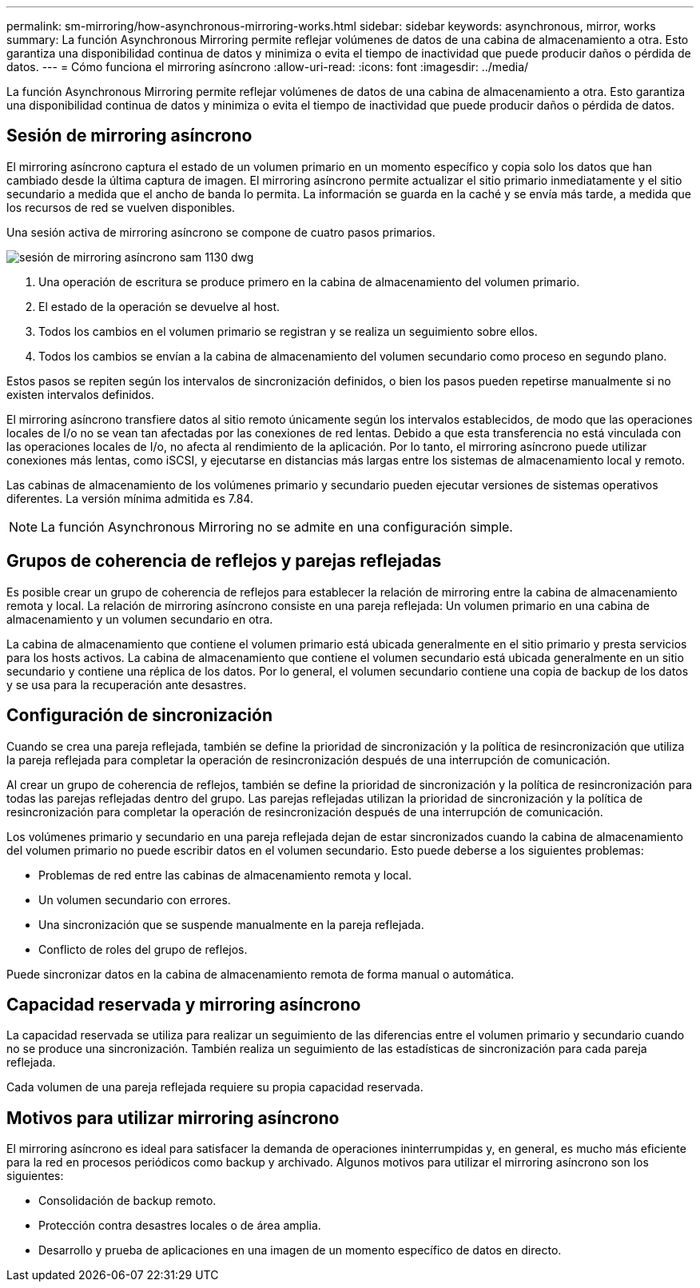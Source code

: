 ---
permalink: sm-mirroring/how-asynchronous-mirroring-works.html 
sidebar: sidebar 
keywords: asynchronous, mirror, works 
summary: La función Asynchronous Mirroring permite reflejar volúmenes de datos de una cabina de almacenamiento a otra. Esto garantiza una disponibilidad continua de datos y minimiza o evita el tiempo de inactividad que puede producir daños o pérdida de datos. 
---
= Cómo funciona el mirroring asíncrono
:allow-uri-read: 
:icons: font
:imagesdir: ../media/


[role="lead"]
La función Asynchronous Mirroring permite reflejar volúmenes de datos de una cabina de almacenamiento a otra. Esto garantiza una disponibilidad continua de datos y minimiza o evita el tiempo de inactividad que puede producir daños o pérdida de datos.



== Sesión de mirroring asíncrono

El mirroring asíncrono captura el estado de un volumen primario en un momento específico y copia solo los datos que han cambiado desde la última captura de imagen. El mirroring asíncrono permite actualizar el sitio primario inmediatamente y el sitio secundario a medida que el ancho de banda lo permita. La información se guarda en la caché y se envía más tarde, a medida que los recursos de red se vuelven disponibles.

Una sesión activa de mirroring asíncrono se compone de cuatro pasos primarios.

image::../media/sam-1130-dwg-async-mirroring-session.gif[sesión de mirroring asíncrono sam 1130 dwg]

. Una operación de escritura se produce primero en la cabina de almacenamiento del volumen primario.
. El estado de la operación se devuelve al host.
. Todos los cambios en el volumen primario se registran y se realiza un seguimiento sobre ellos.
. Todos los cambios se envían a la cabina de almacenamiento del volumen secundario como proceso en segundo plano.


Estos pasos se repiten según los intervalos de sincronización definidos, o bien los pasos pueden repetirse manualmente si no existen intervalos definidos.

El mirroring asíncrono transfiere datos al sitio remoto únicamente según los intervalos establecidos, de modo que las operaciones locales de I/o no se vean tan afectadas por las conexiones de red lentas. Debido a que esta transferencia no está vinculada con las operaciones locales de I/o, no afecta al rendimiento de la aplicación. Por lo tanto, el mirroring asíncrono puede utilizar conexiones más lentas, como iSCSI, y ejecutarse en distancias más largas entre los sistemas de almacenamiento local y remoto.

Las cabinas de almacenamiento de los volúmenes primario y secundario pueden ejecutar versiones de sistemas operativos diferentes. La versión mínima admitida es 7.84.

[NOTE]
====
La función Asynchronous Mirroring no se admite en una configuración simple.

====


== Grupos de coherencia de reflejos y parejas reflejadas

Es posible crear un grupo de coherencia de reflejos para establecer la relación de mirroring entre la cabina de almacenamiento remota y local. La relación de mirroring asíncrono consiste en una pareja reflejada: Un volumen primario en una cabina de almacenamiento y un volumen secundario en otra.

La cabina de almacenamiento que contiene el volumen primario está ubicada generalmente en el sitio primario y presta servicios para los hosts activos. La cabina de almacenamiento que contiene el volumen secundario está ubicada generalmente en un sitio secundario y contiene una réplica de los datos. Por lo general, el volumen secundario contiene una copia de backup de los datos y se usa para la recuperación ante desastres.



== Configuración de sincronización

Cuando se crea una pareja reflejada, también se define la prioridad de sincronización y la política de resincronización que utiliza la pareja reflejada para completar la operación de resincronización después de una interrupción de comunicación.

Al crear un grupo de coherencia de reflejos, también se define la prioridad de sincronización y la política de resincronización para todas las parejas reflejadas dentro del grupo. Las parejas reflejadas utilizan la prioridad de sincronización y la política de resincronización para completar la operación de resincronización después de una interrupción de comunicación.

Los volúmenes primario y secundario en una pareja reflejada dejan de estar sincronizados cuando la cabina de almacenamiento del volumen primario no puede escribir datos en el volumen secundario. Esto puede deberse a los siguientes problemas:

* Problemas de red entre las cabinas de almacenamiento remota y local.
* Un volumen secundario con errores.
* Una sincronización que se suspende manualmente en la pareja reflejada.
* Conflicto de roles del grupo de reflejos.


Puede sincronizar datos en la cabina de almacenamiento remota de forma manual o automática.



== Capacidad reservada y mirroring asíncrono

La capacidad reservada se utiliza para realizar un seguimiento de las diferencias entre el volumen primario y secundario cuando no se produce una sincronización. También realiza un seguimiento de las estadísticas de sincronización para cada pareja reflejada.

Cada volumen de una pareja reflejada requiere su propia capacidad reservada.



== Motivos para utilizar mirroring asíncrono

El mirroring asíncrono es ideal para satisfacer la demanda de operaciones ininterrumpidas y, en general, es mucho más eficiente para la red en procesos periódicos como backup y archivado. Algunos motivos para utilizar el mirroring asíncrono son los siguientes:

* Consolidación de backup remoto.
* Protección contra desastres locales o de área amplia.
* Desarrollo y prueba de aplicaciones en una imagen de un momento específico de datos en directo.

